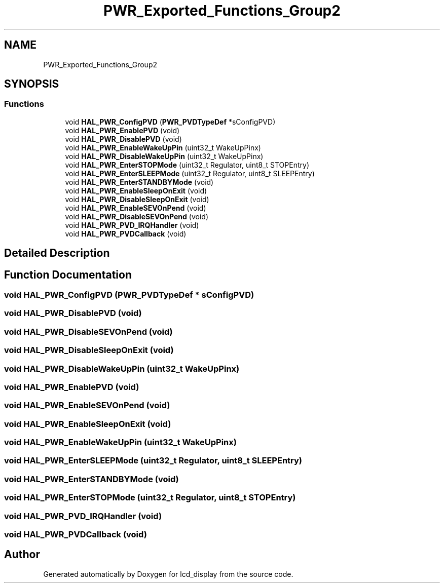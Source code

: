 .TH "PWR_Exported_Functions_Group2" 3 "Thu Oct 29 2020" "lcd_display" \" -*- nroff -*-
.ad l
.nh
.SH NAME
PWR_Exported_Functions_Group2
.SH SYNOPSIS
.br
.PP
.SS "Functions"

.in +1c
.ti -1c
.RI "void \fBHAL_PWR_ConfigPVD\fP (\fBPWR_PVDTypeDef\fP *sConfigPVD)"
.br
.ti -1c
.RI "void \fBHAL_PWR_EnablePVD\fP (void)"
.br
.ti -1c
.RI "void \fBHAL_PWR_DisablePVD\fP (void)"
.br
.ti -1c
.RI "void \fBHAL_PWR_EnableWakeUpPin\fP (uint32_t WakeUpPinx)"
.br
.ti -1c
.RI "void \fBHAL_PWR_DisableWakeUpPin\fP (uint32_t WakeUpPinx)"
.br
.ti -1c
.RI "void \fBHAL_PWR_EnterSTOPMode\fP (uint32_t Regulator, uint8_t STOPEntry)"
.br
.ti -1c
.RI "void \fBHAL_PWR_EnterSLEEPMode\fP (uint32_t Regulator, uint8_t SLEEPEntry)"
.br
.ti -1c
.RI "void \fBHAL_PWR_EnterSTANDBYMode\fP (void)"
.br
.ti -1c
.RI "void \fBHAL_PWR_EnableSleepOnExit\fP (void)"
.br
.ti -1c
.RI "void \fBHAL_PWR_DisableSleepOnExit\fP (void)"
.br
.ti -1c
.RI "void \fBHAL_PWR_EnableSEVOnPend\fP (void)"
.br
.ti -1c
.RI "void \fBHAL_PWR_DisableSEVOnPend\fP (void)"
.br
.ti -1c
.RI "void \fBHAL_PWR_PVD_IRQHandler\fP (void)"
.br
.ti -1c
.RI "void \fBHAL_PWR_PVDCallback\fP (void)"
.br
.in -1c
.SH "Detailed Description"
.PP 

.SH "Function Documentation"
.PP 
.SS "void HAL_PWR_ConfigPVD (\fBPWR_PVDTypeDef\fP * sConfigPVD)"

.SS "void HAL_PWR_DisablePVD (void)"

.SS "void HAL_PWR_DisableSEVOnPend (void)"

.SS "void HAL_PWR_DisableSleepOnExit (void)"

.SS "void HAL_PWR_DisableWakeUpPin (uint32_t WakeUpPinx)"

.SS "void HAL_PWR_EnablePVD (void)"

.SS "void HAL_PWR_EnableSEVOnPend (void)"

.SS "void HAL_PWR_EnableSleepOnExit (void)"

.SS "void HAL_PWR_EnableWakeUpPin (uint32_t WakeUpPinx)"

.SS "void HAL_PWR_EnterSLEEPMode (uint32_t Regulator, uint8_t SLEEPEntry)"

.SS "void HAL_PWR_EnterSTANDBYMode (void)"

.SS "void HAL_PWR_EnterSTOPMode (uint32_t Regulator, uint8_t STOPEntry)"

.SS "void HAL_PWR_PVD_IRQHandler (void)"

.SS "void HAL_PWR_PVDCallback (void)"

.SH "Author"
.PP 
Generated automatically by Doxygen for lcd_display from the source code\&.
